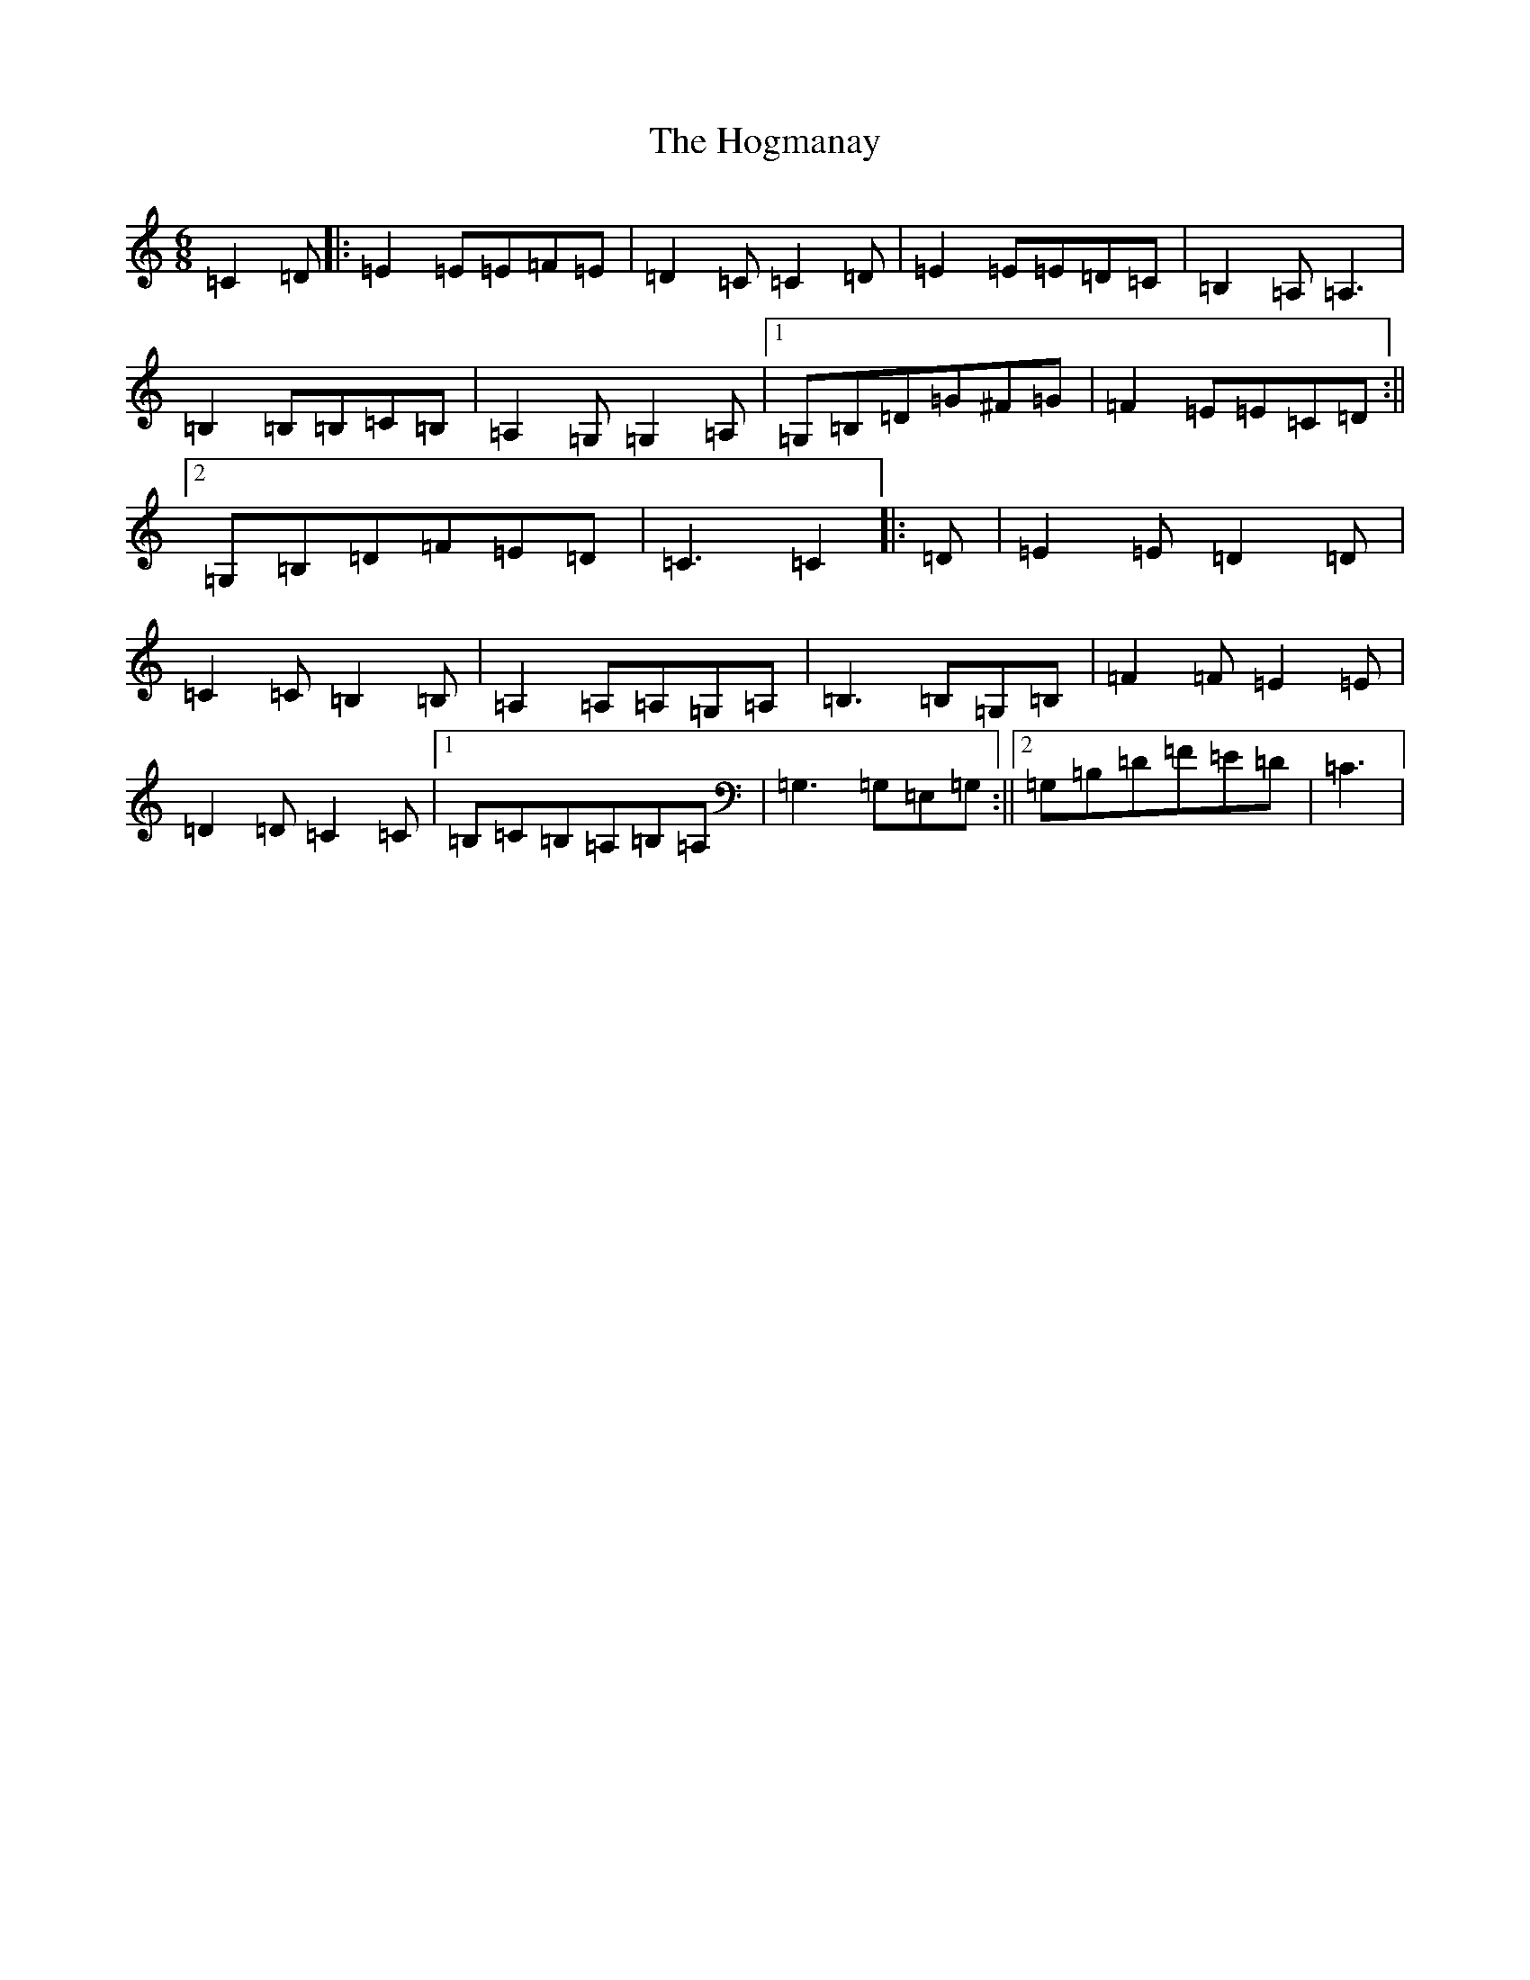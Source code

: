 X: 9202
T: Hogmanay, The
S: https://thesession.org/tunes/6917#setting18497
R: jig
M:6/8
L:1/8
K: C Major
=C2=D|:=E2=E=E=F=E|=D2=C=C2=D|=E2=E=E=D=C|=B,2=A,=A,3|=B,2=B,=B,=C=B,|=A,2=G,=G,2=A,|1=G,=B,=D=G^F=G|=F2=E=E=C=D:||2=G,=B,=D=F=E=D|=C3=C2|:=D|=E2=E=D2=D|=C2=C=B,2=B,|=A,2=A,=A,=G,=A,|=B,3=B,=G,=B,|=F2=F=E2=E|=D2=D=C2=C|1=B,=C=B,=A,=B,=A,|=G,3=G,=E,=G,:||2=G,=B,=D=F=E=D|=C3|